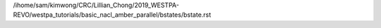 /ihome/sam/kimwong/CRC/Lillian_Chong/2019_WESTPA-REVO/westpa_tutorials/basic_nacl_amber_parallel/bstates/bstate.rst